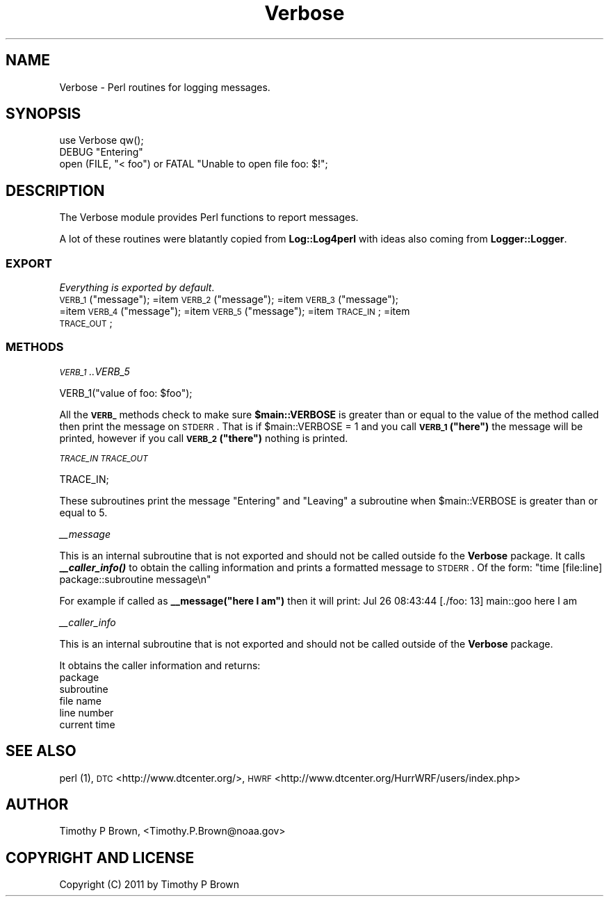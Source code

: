 .\" Automatically generated by Pod::Man 2.22 (Pod::Simple 3.13)
.\"
.\" Standard preamble:
.\" ========================================================================
.de Sp \" Vertical space (when we can't use .PP)
.if t .sp .5v
.if n .sp
..
.de Vb \" Begin verbatim text
.ft CW
.nf
.ne \\$1
..
.de Ve \" End verbatim text
.ft R
.fi
..
.\" Set up some character translations and predefined strings.  \*(-- will
.\" give an unbreakable dash, \*(PI will give pi, \*(L" will give a left
.\" double quote, and \*(R" will give a right double quote.  \*(C+ will
.\" give a nicer C++.  Capital omega is used to do unbreakable dashes and
.\" therefore won't be available.  \*(C` and \*(C' expand to `' in nroff,
.\" nothing in troff, for use with C<>.
.tr \(*W-
.ds C+ C\v'-.1v'\h'-1p'\s-2+\h'-1p'+\s0\v'.1v'\h'-1p'
.ie n \{\
.    ds -- \(*W-
.    ds PI pi
.    if (\n(.H=4u)&(1m=24u) .ds -- \(*W\h'-12u'\(*W\h'-12u'-\" diablo 10 pitch
.    if (\n(.H=4u)&(1m=20u) .ds -- \(*W\h'-12u'\(*W\h'-8u'-\"  diablo 12 pitch
.    ds L" ""
.    ds R" ""
.    ds C` ""
.    ds C' ""
'br\}
.el\{\
.    ds -- \|\(em\|
.    ds PI \(*p
.    ds L" ``
.    ds R" ''
'br\}
.\"
.\" Escape single quotes in literal strings from groff's Unicode transform.
.ie \n(.g .ds Aq \(aq
.el       .ds Aq '
.\"
.\" If the F register is turned on, we'll generate index entries on stderr for
.\" titles (.TH), headers (.SH), subsections (.SS), items (.Ip), and index
.\" entries marked with X<> in POD.  Of course, you'll have to process the
.\" output yourself in some meaningful fashion.
.ie \nF \{\
.    de IX
.    tm Index:\\$1\t\\n%\t"\\$2"
..
.    nr % 0
.    rr F
.\}
.el \{\
.    de IX
..
.\}
.\"
.\" Accent mark definitions (@(#)ms.acc 1.5 88/02/08 SMI; from UCB 4.2).
.\" Fear.  Run.  Save yourself.  No user-serviceable parts.
.    \" fudge factors for nroff and troff
.if n \{\
.    ds #H 0
.    ds #V .8m
.    ds #F .3m
.    ds #[ \f1
.    ds #] \fP
.\}
.if t \{\
.    ds #H ((1u-(\\\\n(.fu%2u))*.13m)
.    ds #V .6m
.    ds #F 0
.    ds #[ \&
.    ds #] \&
.\}
.    \" simple accents for nroff and troff
.if n \{\
.    ds ' \&
.    ds ` \&
.    ds ^ \&
.    ds , \&
.    ds ~ ~
.    ds /
.\}
.if t \{\
.    ds ' \\k:\h'-(\\n(.wu*8/10-\*(#H)'\'\h"|\\n:u"
.    ds ` \\k:\h'-(\\n(.wu*8/10-\*(#H)'\`\h'|\\n:u'
.    ds ^ \\k:\h'-(\\n(.wu*10/11-\*(#H)'^\h'|\\n:u'
.    ds , \\k:\h'-(\\n(.wu*8/10)',\h'|\\n:u'
.    ds ~ \\k:\h'-(\\n(.wu-\*(#H-.1m)'~\h'|\\n:u'
.    ds / \\k:\h'-(\\n(.wu*8/10-\*(#H)'\z\(sl\h'|\\n:u'
.\}
.    \" troff and (daisy-wheel) nroff accents
.ds : \\k:\h'-(\\n(.wu*8/10-\*(#H+.1m+\*(#F)'\v'-\*(#V'\z.\h'.2m+\*(#F'.\h'|\\n:u'\v'\*(#V'
.ds 8 \h'\*(#H'\(*b\h'-\*(#H'
.ds o \\k:\h'-(\\n(.wu+\w'\(de'u-\*(#H)/2u'\v'-.3n'\*(#[\z\(de\v'.3n'\h'|\\n:u'\*(#]
.ds d- \h'\*(#H'\(pd\h'-\w'~'u'\v'-.25m'\f2\(hy\fP\v'.25m'\h'-\*(#H'
.ds D- D\\k:\h'-\w'D'u'\v'-.11m'\z\(hy\v'.11m'\h'|\\n:u'
.ds th \*(#[\v'.3m'\s+1I\s-1\v'-.3m'\h'-(\w'I'u*2/3)'\s-1o\s+1\*(#]
.ds Th \*(#[\s+2I\s-2\h'-\w'I'u*3/5'\v'-.3m'o\v'.3m'\*(#]
.ds ae a\h'-(\w'a'u*4/10)'e
.ds Ae A\h'-(\w'A'u*4/10)'E
.    \" corrections for vroff
.if v .ds ~ \\k:\h'-(\\n(.wu*9/10-\*(#H)'\s-2\u~\d\s+2\h'|\\n:u'
.if v .ds ^ \\k:\h'-(\\n(.wu*10/11-\*(#H)'\v'-.4m'^\v'.4m'\h'|\\n:u'
.    \" for low resolution devices (crt and lpr)
.if \n(.H>23 .if \n(.V>19 \
\{\
.    ds : e
.    ds 8 ss
.    ds o a
.    ds d- d\h'-1'\(ga
.    ds D- D\h'-1'\(hy
.    ds th \o'bp'
.    ds Th \o'LP'
.    ds ae ae
.    ds Ae AE
.\}
.rm #[ #] #H #V #F C
.\" ========================================================================
.\"
.IX Title "Verbose 3"
.TH Verbose 3 "2015-09-02" "perl v5.10.1" "User Contributed Perl Documentation"
.\" For nroff, turn off justification.  Always turn off hyphenation; it makes
.\" way too many mistakes in technical documents.
.if n .ad l
.nh
.SH "NAME"
Verbose \- Perl routines for logging messages.
.SH "SYNOPSIS"
.IX Header "SYNOPSIS"
.Vb 1
\&  use Verbose qw();
\&
\&  DEBUG "Entering"
\&  open (FILE, "< foo") or FATAL "Unable to open file foo: $!";
.Ve
.SH "DESCRIPTION"
.IX Header "DESCRIPTION"
The Verbose module provides Perl functions to report messages.
.PP
A lot of these routines were blatantly copied from \fBLog::Log4perl\fR
with ideas also coming from \fBLogger::Logger\fR.
.SS "\s-1EXPORT\s0"
.IX Subsection "EXPORT"
\&\fIEverything is exported by default\fR.
.ie n .IP "\s-1VERB_1\s0(""message""); =item \s-1VERB_2\s0(""message""); =item \s-1VERB_3\s0(""message""); =item \s-1VERB_4\s0(""message""); =item \s-1VERB_5\s0(""message""); =item \s-1TRACE_IN\s0; =item \s-1TRACE_OUT\s0;" 4
.el .IP "\s-1VERB_1\s0(``message''); =item \s-1VERB_2\s0(``message''); =item \s-1VERB_3\s0(``message''); =item \s-1VERB_4\s0(``message''); =item \s-1VERB_5\s0(``message''); =item \s-1TRACE_IN\s0; =item \s-1TRACE_OUT\s0;" 4
.IX Item "VERB_1(message); =item VERB_2(message); =item VERB_3(message); =item VERB_4(message); =item VERB_5(message); =item TRACE_IN; =item TRACE_OUT;"
.SS "\s-1METHODS\s0"
.IX Subsection "METHODS"
\fI\s-1VERB_1\s0..VERB_5\fR
.IX Subsection "VERB_1..VERB_5"
.PP
.Vb 1
\&        VERB_1("value of foo: $foo");
.Ve
.PP
All the \fB\s-1VERB_\s0\fR methods check to make sure \fB\f(CB$main::VERBOSE\fB\fR is greater
than or equal to the value of the method called then print the message on
\&\s-1STDERR\s0. That is if \f(CW$main::VERBOSE\fR = 1 and you call \fB\s-1VERB_1\s0(\*(L"here\*(R")\fR the
message will be printed, however if you call \fB\s-1VERB_2\s0(\*(L"there\*(R")\fR nothing
is printed.
.PP
\fI\s-1TRACE_IN\s0 \s-1TRACE_OUT\s0\fR
.IX Subsection "TRACE_IN TRACE_OUT"
.PP
.Vb 1
\&        TRACE_IN;
.Ve
.PP
These subroutines print the message \*(L"Entering\*(R" and \*(L"Leaving\*(R" a subroutine
when \f(CW$main::VERBOSE\fR is greater than or equal to 5.
.PP
\fI_\|_message\fR
.IX Subsection "__message"
.PP
This is an internal subroutine that is not exported and should not
be called outside fo the \fBVerbose\fR package. It calls \fB_\|\f(BI_caller_info()\fB\fR
to obtain the calling information and prints a formatted message to
\&\s-1STDERR\s0. Of the form:
\&\*(L"time [file:line] package::subroutine message\en\*(R"
.PP
For example if called as \fB_\|_message(\*(L"here I am\*(R")\fR then it will print:
Jul 26 08:43:44 [./foo: 13] main::goo here I am
.PP
\fI_\|_caller_info\fR
.IX Subsection "__caller_info"
.PP
This is an internal subroutine that is not exported and should not
be called outside of the \fBVerbose\fR package.
.PP
It obtains the caller information and returns:
.IP "package" 4
.IX Item "package"
.PD 0
.IP "subroutine" 4
.IX Item "subroutine"
.IP "file name" 4
.IX Item "file name"
.IP "line number" 4
.IX Item "line number"
.IP "current time" 4
.IX Item "current time"
.PD
.SH "SEE ALSO"
.IX Header "SEE ALSO"
perl (1),
\&\s-1DTC\s0 <http://www.dtcenter.org/>,
\&\s-1HWRF\s0 <http://www.dtcenter.org/HurrWRF/users/index.php>
.SH "AUTHOR"
.IX Header "AUTHOR"
Timothy P Brown, <Timothy.P.Brown@noaa.gov>
.SH "COPYRIGHT AND LICENSE"
.IX Header "COPYRIGHT AND LICENSE"
Copyright (C) 2011 by Timothy P Brown
